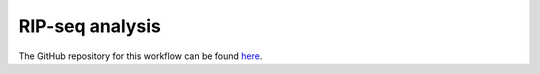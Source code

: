 RIP-seq analysis
==================

The GitHub repository for this workflow can be found `here <https://github.com/niekwit/rip-seq>`_.
